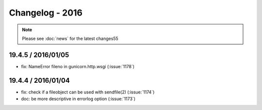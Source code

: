 ================
Changelog - 2016
================

.. note::

   Please see :doc:`news` for the latest changes55

19.4.5 / 2016/01/05
===================

- fix: NameError fileno in gunicorn.http.wsgi (:issue:`1178`)

19.4.4 / 2016/01/04
===================

- fix: check if a fileobject can be used with sendfile(2) (:issue:`1174`)
- doc: be more descriptive in errorlog option (:issue:`1173`)
